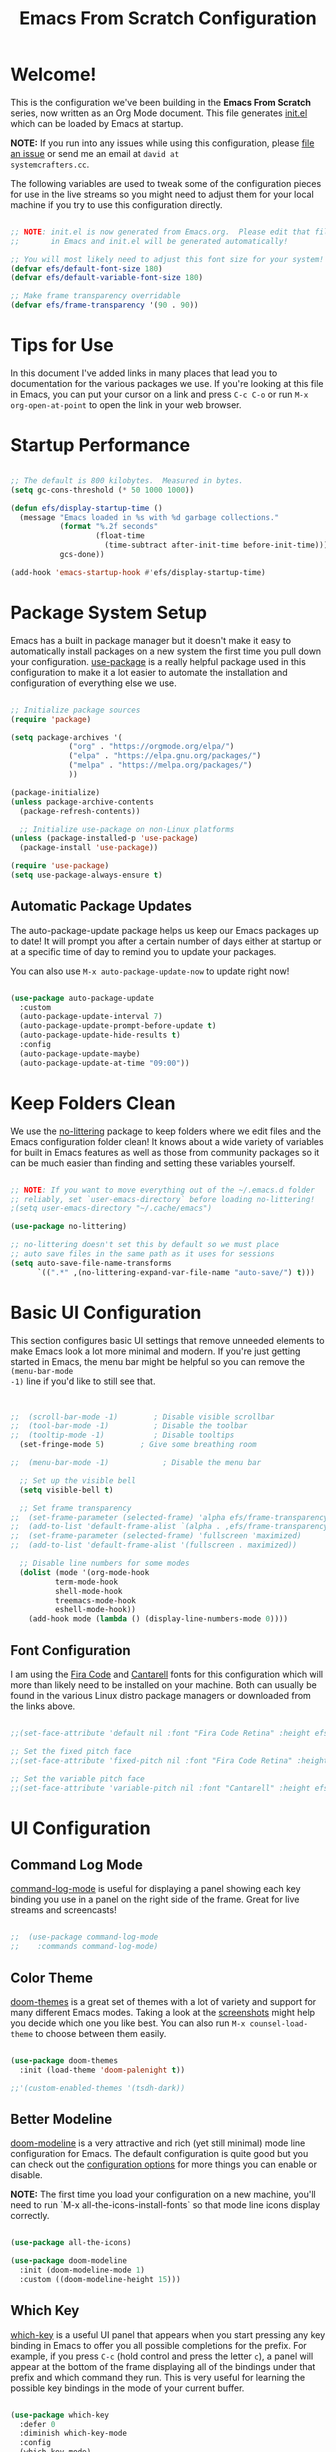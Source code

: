 #+title: Emacs From Scratch Configuration
#+PROPERTY: header-args:emacs-lisp :tangle ./init.el :mkdirp yes

* Welcome!

This is the configuration we've been building in the *Emacs From Scratch* series, now written as an Org Mode document.
This file generates [[file:init.el][init.el]] which can be loaded by Emacs at startup.

*NOTE:* If you run into any issues while using this configuration, please [[https://github.com/daviwil/emacs-from-scratch/issues/new][file an issue]] or send me an email at =david at
systemcrafters.cc=.

The following variables are used to tweak some of the configuration pieces for use in the live streams so you might need
to adjust them for your local machine if you try to use this configuration directly.

#+begin_src emacs-lisp

  ;; NOTE: init.el is now generated from Emacs.org.  Please edit that file
  ;;       in Emacs and init.el will be generated automatically!

  ;; You will most likely need to adjust this font size for your system!
  (defvar efs/default-font-size 180)
  (defvar efs/default-variable-font-size 180)

  ;; Make frame transparency overridable
  (defvar efs/frame-transparency '(90 . 90))

#+end_src

* Tips for Use

In this document I've added links in many places that lead you to documentation for the various packages we use.  If
you're looking at this file in Emacs, you can put your cursor on a link and press =C-c C-o= or run =M-x
org-open-at-point= to open the link in your web browser.

* Startup Performance

#+begin_src emacs-lisp

  ;; The default is 800 kilobytes.  Measured in bytes.
  (setq gc-cons-threshold (* 50 1000 1000))

  (defun efs/display-startup-time ()
    (message "Emacs loaded in %s with %d garbage collections."
             (format "%.2f seconds"
                     (float-time
                       (time-subtract after-init-time before-init-time)))
             gcs-done))

  (add-hook 'emacs-startup-hook #'efs/display-startup-time)

#+end_src

* Package System Setup

Emacs has a built in package manager but it doesn't make it easy to automatically install packages on a new system the
first time you pull down your configuration.  [[https://github.com/jwiegley/use-package][use-package]] is a really helpful package used in this configuration to make
it a lot easier to automate the installation and configuration of everything else we use.

#+begin_src emacs-lisp

  ;; Initialize package sources
  (require 'package)

  (setq package-archives '(
			   ("org" . "https://orgmode.org/elpa/")
			   ("elpa" . "https://elpa.gnu.org/packages/")
			   ("melpa" . "https://melpa.org/packages/")
			   ))

  (package-initialize)
  (unless package-archive-contents
    (package-refresh-contents))

    ;; Initialize use-package on non-Linux platforms
  (unless (package-installed-p 'use-package)
    (package-install 'use-package))

  (require 'use-package)
  (setq use-package-always-ensure t)

#+end_src

** Automatic Package Updates

The auto-package-update package helps us keep our Emacs packages up to date!  It will prompt you after a certain number
of days either at startup or at a specific time of day to remind you to update your packages.

You can also use =M-x auto-package-update-now= to update right now!

#+begin_src emacs-lisp

  (use-package auto-package-update
    :custom
    (auto-package-update-interval 7)
    (auto-package-update-prompt-before-update t)
    (auto-package-update-hide-results t)
    :config
    (auto-package-update-maybe)
    (auto-package-update-at-time "09:00"))

#+end_src

* Keep Folders Clean

We use the [[https://github.com/emacscollective/no-littering/blob/master/no-littering.el][no-littering]] package to keep folders where we edit files and the Emacs configuration folder clean!  It knows
about a wide variety of variables for built in Emacs features as well as those from community packages so it can be much
easier than finding and setting these variables yourself.

#+begin_src emacs-lisp

  ;; NOTE: If you want to move everything out of the ~/.emacs.d folder
  ;; reliably, set `user-emacs-directory` before loading no-littering!
  ;(setq user-emacs-directory "~/.cache/emacs")

  (use-package no-littering)

  ;; no-littering doesn't set this by default so we must place
  ;; auto save files in the same path as it uses for sessions
  (setq auto-save-file-name-transforms
        `((".*" ,(no-littering-expand-var-file-name "auto-save/") t)))

#+end_src

* Basic UI Configuration

This section configures basic UI settings that remove unneeded elements to make Emacs look a lot more minimal and
modern.  If you're just getting started in Emacs, the menu bar might be helpful so you can remove the =(menu-bar-mode
-1)= line if you'd like to still see that.

#+begin_src emacs-lisp


  ;;  (scroll-bar-mode -1)        ; Disable visible scrollbar
  ;;  (tool-bar-mode -1)          ; Disable the toolbar
  ;;  (tooltip-mode -1)           ; Disable tooltips
    (set-fringe-mode 5)        ; Give some breathing room

  ;;  (menu-bar-mode -1)            ; Disable the menu bar

    ;; Set up the visible bell
    (setq visible-bell t)

    ;; Set frame transparency
  ;;  (set-frame-parameter (selected-frame) 'alpha efs/frame-transparency)
  ;;  (add-to-list 'default-frame-alist `(alpha . ,efs/frame-transparency))
  ;;  (set-frame-parameter (selected-frame) 'fullscreen 'maximized)
  ;;  (add-to-list 'default-frame-alist '(fullscreen . maximized))

    ;; Disable line numbers for some modes
    (dolist (mode '(org-mode-hook
		    term-mode-hook
		    shell-mode-hook
		    treemacs-mode-hook
		    eshell-mode-hook))
      (add-hook mode (lambda () (display-line-numbers-mode 0))))

#+end_src

** Font Configuration

I am using the [[https://github.com/tonsky/FiraCode][Fira Code]] and [[https://fonts.google.com/specimen/Cantarell][Cantarell]] fonts for this configuration which will more than likely need to be installed on
your machine.  Both can usually be found in the various Linux distro package managers or downloaded from the links
above.

#+begin_src emacs-lisp :tangle no

;;(set-face-attribute 'default nil :font "Fira Code Retina" :height efs/default-font-size)

;; Set the fixed pitch face
;;(set-face-attribute 'fixed-pitch nil :font "Fira Code Retina" :height efs/default-font-size)

;; Set the variable pitch face
;;(set-face-attribute 'variable-pitch nil :font "Cantarell" :height efs/default-variable-font-size :weight 'regular)

#+end_src

* UI Configuration

** Command Log Mode

[[https://github.com/lewang/command-log-mode][command-log-mode]] is useful for displaying a panel showing each key binding you use in a panel on the right side of the
frame.  Great for live streams and screencasts!

#+begin_src emacs-lisp :tangle no

;;  (use-package command-log-mode
;;    :commands command-log-mode)

#+end_src

** Color Theme

[[https://github.com/hlissner/emacs-doom-themes][doom-themes]] is a great set of themes with a lot of variety and support for many different Emacs modes.  Taking a look at
the [[https://github.com/hlissner/emacs-doom-themes/tree/screenshots][screenshots]] might help you decide which one you like best.  You can also run =M-x counsel-load-theme= to choose
between them easily.

#+begin_src emacs-lisp

  (use-package doom-themes
    :init (load-theme 'doom-palenight t))

  ;;'(custom-enabled-themes '(tsdh-dark))

#+end_src

** Better Modeline

[[https://github.com/seagle0128/doom-modeline][doom-modeline]] is a very attractive and rich (yet still minimal) mode line configuration for Emacs.  The default
configuration is quite good but you can check out the [[https://github.com/seagle0128/doom-modeline#customize][configuration options]] for more things you can enable or disable.

*NOTE:* The first time you load your configuration on a new machine, you'll need to run `M-x
all-the-icons-install-fonts` so that mode line icons display correctly.

#+begin_src emacs-lisp

(use-package all-the-icons)

(use-package doom-modeline
  :init (doom-modeline-mode 1)
  :custom ((doom-modeline-height 15)))

#+end_src

** Which Key

[[https://github.com/justbur/emacs-which-key][which-key]] is a useful UI panel that appears when you start pressing any key binding in Emacs to offer you all possible
completions for the prefix.  For example, if you press =C-c= (hold control and press the letter =c=), a panel will
appear at the bottom of the frame displaying all of the bindings under that prefix and which command they run.  This is
very useful for learning the possible key bindings in the mode of your current buffer.

#+begin_src emacs-lisp

  (use-package which-key
    :defer 0
    :diminish which-key-mode
    :config
    (which-key-mode)
    (setq which-key-idle-delay 1))

#+end_src

** Ivy and Counsel

[[https://oremacs.com/swiper/][Ivy]] is an excellent completion framework for Emacs.  It provides a minimal yet powerful selection menu that appears when
you open files, switch buffers, and for many other tasks in Emacs.  Counsel is a customized set of commands to replace
`find-file` with `counsel-find-file`, etc which provide useful commands for each of the default completion commands.

[[https://github.com/Yevgnen/ivy-rich][ivy-rich]] adds extra columns to a few of the Counsel commands to provide more information about each item.

#+begin_src emacs-lisp

  (use-package ivy
    :diminish
    :bind (("C-s" . swiper)
           :map ivy-minibuffer-map
           ("TAB" . ivy-alt-done)
           ("C-l" . ivy-alt-done)
           ("C-j" . ivy-next-line)
           ("C-k" . ivy-previous-line)
           :map ivy-switch-buffer-map
           ("C-k" . ivy-previous-line)
           ("C-l" . ivy-done)
           ("C-d" . ivy-switch-buffer-kill)
           :map ivy-reverse-i-search-map
           ("C-k" . ivy-previous-line)
           ("C-d" . ivy-reverse-i-search-kill))
    :config
    (ivy-mode 1))

  (use-package ivy-rich
    :after ivy
    :init
    (ivy-rich-mode 1))

  (use-package counsel
    :bind (("C-M-j" . 'counsel-switch-buffer)
           :map minibuffer-local-map
           ("C-r" . 'counsel-minibuffer-history))
    :custom
    (counsel-linux-app-format-function #'counsel-linux-app-format-function-name-only)
    :config
    (counsel-mode 1))

#+end_src

*** Improved Candidate Sorting with prescient.el

prescient.el provides some helpful behavior for sorting Ivy completion candidates based on how recently or frequently you
select them.  This can be especially helpful when using =M-x= to run commands that you don't have bound to a key but
still need to access occasionally.

This Prescient configuration is optimized for use in System Crafters videos and streams, check out the [[https://youtu.be/T9kygXveEz0][video on
prescient.el]] for more details on how to configure it!

#+begin_src emacs-lisp

  (use-package ivy-prescient
    :after counsel
    :custom
    (ivy-prescient-enable-filtering nil)
    :config
    ;; Uncomment the following line to have sorting remembered across sessions!
    ;(prescient-persist-mode 1)
    (ivy-prescient-mode 1))

#+end_src

** Helpful Help Commands

[[https://github.com/Wilfred/helpful][Helpful]] adds a lot of very helpful (get it?) information to Emacs' =describe-= command buffers.  For example, if you use
=describe-function=, you will not only get the documentation about the function, you will also see the source code of the
function and where it gets used in other places in the Emacs configuration.  It is very useful for figuring out how
things work in Emacs.

#+begin_src emacs-lisp :tangle no

;;  (use-package helpful
;;    :commands (helpful-callable helpful-variable helpful-command helpful-key)
;;    :custom
;;    (counsel-describe-function-function #'helpful-callable)
;;    (counsel-describe-variable-function #'helpful-variable)
;;    :bind
;;    ([remap describe-function] . counsel-describe-function)
;;    ([remap describe-command] . helpful-command)
;;    ([remap describe-variable] . counsel-describe-variable)
;;    ([remap describe-key] . helpful-key))

#+end_src

** Text Scaling

This is an example of using [[https://github.com/abo-abo/hydra][Hydra]] to design a transient key binding for quickly adjusting the scale of the text on
screen.  We define a hydra that is bound to =C-s t s= and, once activated, =j= and =k= increase and decrease the text
scale.  You can press any other key (or =f= specifically) to exit the transient key map.

#+begin_src emacs-lisp :tangle no

;;  (use-package hydra
;;    :defer t)

;;  (defhydra hydra-text-scale (:timeout 4)
;;    "scale text"
;;    ("j" text-scale-increase "in")
;;    ("k" text-scale-decrease "out")
;;    ("f" nil "finished" :exit t))

;;  (efs/leader-keys
;;    "ts" '(hydra-text-scale/body :which-key "scale text"))

#+end_src

* Org Mode

[[https://orgmode.org/][Org Mode]] is one of the hallmark features of Emacs.  It is a rich document editor, project planner, task and time tracker,
blogging engine, and literate coding utility all wrapped up in one package.

** Better Font Faces

The =efs/org-font-setup= function configures various text faces to tweak the sizes of headings and use variable width
fonts in most cases so that it looks more like we're editing a document in =org-mode=.  We switch back to fixed width
(monospace) fonts for code blocks and tables so that they display correctly.

#+begin_src emacs-lisp :tangle no

;;  (defun efs/org-font-setup ()
;;    ;; Replace list hyphen with dot
;;    (font-lock-add-keywords 'org-mode
;;                            '(("^ *\\([-]\\) "
;;                               (0 (prog1 () (compose-region (match-beginning 1) (match-end 1) "•"))))))

;;    ;; Set faces for heading levels
;;    (dolist (face '((org-level-1 . 1.2)
;;                    (org-level-2 . 1.1)
;;                    (org-level-3 . 1.05)
;;                    (org-level-4 . 1.0)
;;                    (org-level-5 . 1.1)
;;                    (org-level-6 . 1.1)
;;                    (org-level-7 . 1.1)
;;                    (org-level-8 . 1.1)))
;;      (set-face-attribute (car face) nil :font "Cantarell" :weight 'regular :height (cdr face)))

;;    ;; Ensure that anything that should be fixed-pitch in Org files appears that way
;;    (set-face-attribute 'org-block nil    :foreground nil :inherit 'fixed-pitch)
;;    (set-face-attribute 'org-table nil    :inherit 'fixed-pitch)
;;    (set-face-attribute 'org-formula nil  :inherit 'fixed-pitch)
;;    (set-face-attribute 'org-code nil     :inherit '(shadow fixed-pitch))
;;    (set-face-attribute 'org-table nil    :inherit '(shadow fixed-pitch))
;;    (set-face-attribute 'org-verbatim nil :inherit '(shadow fixed-pitch))
;;    (set-face-attribute 'org-special-keyword nil :inherit '(font-lock-comment-face fixed-pitch))
;;    (set-face-attribute 'org-meta-line nil :inherit '(font-lock-comment-face fixed-pitch))
;;    (set-face-attribute 'org-checkbox nil  :inherit 'fixed-pitch)
;;    (set-face-attribute 'line-number nil :inherit 'fixed-pitch)
;;    (set-face-attribute 'line-number-current-line nil :inherit 'fixed-pitch))

#+end_src

** Basic Config

This section contains the basic configuration for =org-mode= plus the configuration for Org agendas and capture
templates.  There's a lot to unpack in here so I'd recommend watching the videos for [[https://youtu.be/VcgjTEa0kU4][Part 5]] and [[https://youtu.be/PNE-mgkZ6HM][Part 6]] for a full
explanation.

#+begin_src emacs-lisp :tangle no

;;  (defun efs/org-mode-setup ()
;;    (org-indent-mode)
;;    (variable-pitch-mode 1)
;;    (visual-line-mode 1))

;;  (use-package org
;;    :pin org
;;    :commands (org-capture org-agenda)
;;    :hook (org-mode . efs/org-mode-setup)
;;    :config
;;    (setq org-ellipsis " ▾")

;;    (setq org-agenda-start-with-log-mode t)
;;    (setq org-log-done 'time)
;;    (setq org-log-into-drawer t)

;;    (setq org-agenda-files
;;          '("~/Projects/Code/emacs-from-scratch/OrgFiles/Tasks.org"
;;            "~/Projects/Code/emacs-from-scratch/OrgFiles/Habits.org"
;;            "~/Projects/Code/emacs-from-scratch/OrgFiles/Birthdays.org"))

;;    (require 'org-habit)
;;    (add-to-list 'org-modules 'org-habit)
;;    (setq org-habit-graph-column 60)

;;    (setq org-todo-keywords
;;      '((sequence "TODO(t)" "NEXT(n)" "|" "DONE(d!)")
;;        (sequence "BACKLOG(b)" "PLAN(p)" "READY(r)" "ACTIVE(a)" "REVIEW(v)" "WAIT(w@/!)" "HOLD(h)" "|" "COMPLETED(c)" "CANC(k@)")))

;;    (setq org-refile-targets
;;      '(("Archive.org" :maxlevel . 1)
;;        ("Tasks.org" :maxlevel . 1)))

    ;; Save Org buffers after refiling!
;;    (advice-add 'org-refile :after 'org-save-all-org-buffers)

;;    (setq org-tag-alist
;;      '((:startgroup)
;;         ; Put mutually exclusive tags here
;;         (:endgroup)
;;         ("@errand" . ?E)
;;         ("@home" . ?H)
;;         ("@work" . ?W)
;;         ("agenda" . ?a)
;;         ("planning" . ?p)
;;         ("publish" . ?P)
;;         ("batch" . ?b)
;;         ("note" . ?n)
;;         ("idea" . ?i)))

    ;; Configure custom agenda views
;;    (setq org-agenda-custom-commands
;;     '(("d" "Dashboard"
;;       ((agenda "" ((org-deadline-warning-days 7)))
;;        (todo "NEXT"
;;          ((org-agenda-overriding-header "Next Tasks")))
;;        (tags-todo "agenda/ACTIVE" ((org-agenda-overriding-header "Active Projects")))))

;;      ("n" "Next Tasks"
;;       ((todo "NEXT"
;;          ((org-agenda-overriding-header "Next Tasks")))))

;;      ("W" "Work Tasks" tags-todo "+work-email")

;;      ;; Low-effort next actions
;;      ("e" tags-todo "+TODO=\"NEXT\"+Effort<15&+Effort>0"
;;       ((org-agenda-overriding-header "Low Effort Tasks")
;;        (org-agenda-max-todos 20)
;;        (org-agenda-files org-agenda-files)))

;;      ("w" "Workflow Status"
;;       ((todo "WAIT"
;;              ((org-agenda-overriding-header "Waiting on External")
;;               (org-agenda-files org-agenda-files)))
;;        (todo "REVIEW"
;;              ((org-agenda-overriding-header "In Review")
;;               (org-agenda-files org-agenda-files)))
;;        (todo "PLAN"
;;              ((org-agenda-overriding-header "In Planning")
;;               (org-agenda-todo-list-sublevels nil)
;;               (org-agenda-files org-agenda-files)))
;;        (todo "BACKLOG"
;;              ((org-agenda-overriding-header "Project Backlog")
;;               (org-agenda-todo-list-sublevels nil)
;;               (org-agenda-files org-agenda-files)))
;;        (todo "READY"
;;              ((org-agenda-overriding-header "Ready for Work")
;;               (org-agenda-files org-agenda-files)))
;;        (todo "ACTIVE"
;;              ((org-agenda-overriding-header "Active Projects")
;;               (org-agenda-files org-agenda-files)))
;;        (todo "COMPLETED"
;;              ((org-agenda-overriding-header "Completed Projects")
;;               (org-agenda-files org-agenda-files)))
;;        (todo "CANC"
;;              ((org-agenda-overriding-header "Cancelled Projects")
;;               (org-agenda-files org-agenda-files)))))))

;;    (setq org-capture-templates
;;      `(("t" "Tasks / Projects")
;;        ("tt" "Task" entry (file+olp "~/Projects/Code/emacs-from-scratch/OrgFiles/Tasks.org" "Inbox")
;;             "* TODO %?\n  %U\n  %a\n  %i" :empty-lines 1)

;;        ("j" "Journal Entries")
;;        ("jj" "Journal" entry
;;             (file+olp+datetree "~/Projects/Code/emacs-from-scratch/OrgFiles/Journal.org")
;;             "\n* %<%I:%M %p> - Journal :journal:\n\n%?\n\n"
;;             ;; ,(dw/read-file-as-string "~/Notes/Templates/Daily.org")
;;             :clock-in :clock-resume
;;             :empty-lines 1)
;;        ("jm" "Meeting" entry
;;             (file+olp+datetree "~/Projects/Code/emacs-from-scratch/OrgFiles/Journal.org")
;;             "* %<%I:%M %p> - %a :meetings:\n\n%?\n\n"
;;             :clock-in :clock-resume
;;             :empty-lines 1)

;;        ("w" "Workflows")
;;        ("we" "Checking Email" entry (file+olp+datetree "~/Projects/Code/emacs-from-scratch/OrgFiles/Journal.org")
;;             "* Checking Email :email:\n\n%?" :clock-in :clock-resume :empty-lines 1)

;;        ("m" "Metrics Capture")
;;        ("mw" "Weight" table-line (file+headline "~/Projects/Code/emacs-from-scratch/OrgFiles/Metrics.org" "Weight")
;;         "| %U | %^{Weight} | %^{Notes} |" :kill-buffer t)))

;;    (define-key global-map (kbd "C-c j")
;;      (lambda () (interactive) (org-capture nil "jj")))

;;    (efs/org-font-setup))

#+end_src

*** Nicer Heading Bullets

[[https://github.com/sabof/org-bullets][org-bullets]] replaces the heading stars in =org-mode= buffers with nicer looking characters that you can control.  Another
option for this is [[https://github.com/integral-dw/org-superstar-mode][org-superstar-mode]] which we may cover in a later video.

#+begin_src emacs-lisp :tangle no

;;  (use-package org-bullets
;;    :hook (org-mode . org-bullets-mode)
;;    :custom
;;    (org-bullets-bullet-list '("◉" "○" "●" "○" "●" "○" "●")))

#+end_src

*** Center Org Buffers

We use [[https://github.com/joostkremers/visual-fill-column][visual-fill-column]] to center =org-mode= buffers for a more pleasing writing experience as it centers the contents
of the buffer horizontally to seem more like you are editing a document.  This is really a matter of personal preference
so you can remove the block below if you don't like the behavior.

#+begin_src emacs-lisp :tangle no

;;  (defun efs/org-mode-visual-fill ()
;;    (setq visual-fill-column-width 100
;;          visual-fill-column-center-text t)
;;    (visual-fill-column-mode 1))

;;  (use-package visual-fill-column
;;    :hook (org-mode . efs/org-mode-visual-fill))

#+end_src

** Configure Babel Languages

To execute or export code in =org-mode= code blocks, you'll need to set up =org-babel-load-languages= for each language
you'd like to use.  [[https://orgmode.org/worg/org-contrib/babel/languages/index.html][This page]] documents all of the languages that you can use with =org-babel=.

#+begin_src emacs-lisp

  (with-eval-after-load 'org
    (org-babel-do-load-languages
	'org-babel-load-languages
	'((emacs-lisp . t)
	(python . t)
	(gnuplot . t)
	(makefile . t)
	(perl . t)
	(ruby . t)
	;;ob-arduino.el must be installed manually
	;;(arduino . t)
	;;Get: File mode specification error: (file-missing Cannot open load file No such file or directory ob-tcl)
	;;(tcl . t)
	)
	)

    (push '("conf-unix" . conf-unix) org-src-lang-modes))

#+end_src

** Structure Templates

Org Mode's [[https://orgmode.org/manual/Structure-Templates.html][structure templates]] feature enables you to quickly
insert code blocks into your Org files in combination with =org-tempo= by typing =<= followed by the template name like
=el= or =py= and then press =TAB=.  For example, to insert an empty =emacs-lisp= block below, you can type =<el= and
press =TAB= to expand into such a block.

You can add more =src= block templates below by copying one of the lines and changing the two strings at the end, the
first to be the template name and the second to contain the name of the language
[[https://orgmode.org/worg/org-contrib/babel/languages.html][as it is known by Org Babel]].

#+begin_src emacs-lisp

  (with-eval-after-load 'org
    ;; This is needed as of Org 9.2
    (require 'org-tempo)

    (add-to-list 'org-structure-template-alist '("sh" . "src shell"))
    (add-to-list 'org-structure-template-alist '("el" . "src emacs-lisp"))
    (add-to-list 'org-structure-template-alist '("py" . "src python"))
    )

#+end_src

** Auto-tangle Configuration Files

This snippet adds a hook to =org-mode= buffers so that =efs/org-babel-tangle-config= gets executed each time such a
buffer gets saved.  This function checks to see if the file being saved is the Emacs.org file you're looking at right
now, and if so, automatically exports the configuration here to the associated output files.

#+begin_src emacs-lisp

  ;; Automatically tangle our Emacs.org config file when we save it
  (defun efs/org-babel-tangle-config ()
    (when (string-equal (file-name-directory (buffer-file-name))
                        (expand-file-name user-emacs-directory))
      ;; Dynamic scoping to the rescue
      (let ((org-confirm-babel-evaluate nil))
        (org-babel-tangle))))

  (add-hook 'org-mode-hook (lambda () (add-hook 'after-save-hook #'efs/org-babel-tangle-config)))

#+end_src

* Development

** Languages

*** IDE Features with lsp-mode

**** lsp-mode

We use the excellent [[https://emacs-lsp.github.io/lsp-mode/][lsp-mode]] to enable IDE-like functionality for many
different programming languages via "language servers" that speak the
[[https://microsoft.github.io/language-server-protocol/][Language Server Protocol]].  Before trying to set up =lsp-mode=
for a particular language, check out the [[https://emacs-lsp.github.io/lsp-mode/page/languages/][documentation for your
language]] so that you can learn which language servers are available and how to install them.

The =lsp-keymap-prefix= setting enables you to define a prefix for where =lsp-mode='s default keybindings will be added.
I *highly recommend* using the prefix to find out what you can do with =lsp-mode= in a buffer.

The =which-key= integration adds helpful descriptions of the various keys so you should be able to learn a lot just by
pressing =C-c l= in a =lsp-mode= buffer and trying different things that you find there.

#+begin_src emacs-lisp :tangle no

;;  (defun efs/lsp-mode-setup ()
;;    (setq lsp-headerline-breadcrumb-segments '(path-up-to-project file symbols))
;;    (lsp-headerline-breadcrumb-mode))

;;  (use-package lsp-mode
;;    :commands (lsp lsp-deferred)
;;    :hook (lsp-mode . efs/lsp-mode-setup)
;;    :init
;;    (setq lsp-keymap-prefix "C-c l")  ;; Or 'C-l', 's-l'
;;    :config
;;    (lsp-enable-which-key-integration t))

#+end_src

**** lsp-ui

[[https://emacs-lsp.github.io/lsp-ui/][lsp-ui]] is a set of UI enhancements built on top of =lsp-mode= which make Emacs
feel even more like an IDE.  Check out the screenshots on the =lsp-ui= homepage (linked at the beginning of this
paragraph) to see examples of what it can do.

#+begin_src emacs-lisp :tangle no

;;  (use-package lsp-ui
;;    :hook (lsp-mode . lsp-ui-mode)
;;    :custom
;;    (lsp-ui-doc-position 'bottom))

#+end_src

**** lsp-treemacs

[[https://github.com/emacs-lsp/lsp-treemacs][lsp-treemacs]] provides nice tree views for different aspects of your code
like symbols in a file, references of a symbol, or diagnostic messages (errors and warnings) that are found in your code.

Try these commands with =M-x=:

- =lsp-treemacs-symbols= - Show a tree view of the symbols in the current file
- =lsp-treemacs-references= - Show a tree view for the references of the symbol under the cursor
- =lsp-treemacs-error-list= - Show a tree view for the diagnostic messages in the project

This package is built on the [[https://github.com/Alexander-Miller/treemacs][treemacs]] package which might be of some
interest to you if you like to have a file browser at the left side of your screen in your editor.

#+begin_src emacs-lisp :tangle no

;;  (use-package lsp-treemacs
;;    :after lsp)

#+end_src

**** lsp-ivy

[[https://github.com/emacs-lsp/lsp-ivy][lsp-ivy]] integrates Ivy with =lsp-mode= to make it easy to search for things by
name in your code.  When you run these commands, a prompt will appear in the minibuffer allowing you to type part of the
name of a symbol in your code.  Results will be populated in the minibuffer so that you can find what you're looking for
and jump to that location in the code upon selecting the result.

Try these commands with =M-x=:

- =lsp-ivy-workspace-symbol= - Search for a symbol name in the current project workspace
- =lsp-ivy-global-workspace-symbol= - Search for a symbol name in all active project workspaces

#+begin_src emacs-lisp :tangle no

;;  (use-package lsp-ivy
;;    :after lsp)

#+end_src

*** Debugging with dap-mode

[[https://emacs-lsp.github.io/dap-mode/][dap-mode]] is an excellent package for bringing rich debugging capabilities to
Emacs via the [[https://microsoft.github.io/debug-adapter-protocol/][Debug Adapter Protocol]].  You should check out the
[[https://emacs-lsp.github.io/dap-mode/page/configuration/][configuration docs]] to learn how to configure the debugger
for your language.  Also make sure to check out the documentation for the debug adapter to see what configuration
parameters are available to use for your debug templates!

#+begin_src emacs-lisp :tangle no

;;  (use-package dap-mode
;;    ;; Uncomment the config below if you want all UI panes to be hidden by default!
;;    ;; :custom
;;    ;; (lsp-enable-dap-auto-configure nil)
;;    ;; :config
;;    ;; (dap-ui-mode 1)
;;    :commands dap-debug
;;    :config
;;    ;; Set up Node debugging
;;    (require 'dap-node)
;;    (dap-node-setup) ;; Automatically installs Node debug adapter if needed

;;    ;; Bind `C-c l d` to `dap-hydra` for easy access
;;    (general-define-key
;;      :keymaps 'lsp-mode-map
;;      :prefix lsp-keymap-prefix
;;      "d" '(dap-hydra t :wk "debugger")))

#+end_src

*** TypeScript

This is a basic configuration for the TypeScript language so that =.ts= files activate =typescript-mode= when opened.
We're also adding a hook to =typescript-mode-hook= to call =lsp-deferred= so that we activate =lsp-mode= to get LSP
features every time we edit TypeScript code.

#+begin_src emacs-lisp :tangle no

  (use-package typescript-mode
    :mode "\\.ts\\'"
    :hook (typescript-mode . lsp-deferred)
    :config
    (setq typescript-indent-level 2))

#+end_src

*Important note!* For =lsp-mode= to work with TypeScript (and JavaScript) you will need to install a language server on
your machine.  If you have Node.js installed, the easiest way to do that is by running the following command:

#+begin_src shell :tangle no

#npm install -g typescript-language-server typescript

#+end_src

This will install the [[https://github.com/theia-ide/typescript-language-server][typescript-language-server]] and the
TypeScript compiler package.

*** Python

We use =lsp-mode= and =dap-mode= to provide a more complete development environment for Python in Emacs.  Check out
[[https://emacs-lsp.github.io/lsp-mode/page/lsp-pyls/][the =pyls= configuration]] in the =lsp-mode= documentation for
more details.

Make sure you have the =pyls= language server installed before trying =lsp-mode=!

#+begin_src sh :tangle no

#pip install --user "python-language-server[all]"

#+end_src

There are a number of other language servers for Python so if you find that =pyls= doesn't work for you, consult the
=lsp-mode= [[https://emacs-lsp.github.io/lsp-mode/page/languages/][language configuration documentation]] to try the
others!

#+begin_src emacs-lisp

    (use-package python-mode
      :ensure t
      ;;:hook (python-mode . lsp-deferred)
      :custom
      ;; NOTE: Set these if Python 3 is called "python3" on your system!
      ;; (python-shell-interpreter "python3")
      ;; (dap-python-executable "python3")
      (dap-python-debugger 'debugpy)
      :config
      ;;(require 'dap-python)
      )


#+end_src

You can use the pyvenv package to use =virtualenv= environments in Emacs.  The =pyvenv-activate= command should configure
Emacs to cause =lsp-mode= and =dap-mode= to use the virtual environment when they are loaded, just select the path to
your virtual environment before loading your project.

#+begin_src emacs-lisp

  (use-package pyvenv
    :after python-mode
    :config
    (pyvenv-mode 1))

#+end_src

** Company Mode

[[http://company-mode.github.io/][Company Mode]] provides a nicer in-buffer completion interface than
=completion-at-point= which is more reminiscent of what you would expect from an IDE.  We add a simple configuration to
make the keybindings a little more useful (=TAB= now completes the selection and initiates completion at the current
location if needed).

We also use [[https://github.com/sebastiencs/company-box][company-box]] to further enhance the look of the completions
with icons and better overall presentation.

#+begin_src emacs-lisp

  (use-package company
    :after lsp-mode
    :hook (lsp-mode . company-mode)
    :bind (:map company-active-map
	   ("<tab>" . company-complete-selection))
	  (:map lsp-mode-map
	   ("<tab>" . company-indent-or-complete-common))
    :custom
    (company-minimum-prefix-length 1)
    (company-idle-delay 0.0)
    )

  (use-package company-box
    :hook (company-mode . company-box-mode)
    )

#+end_src

** Projectile

[[https://projectile.mx/][Projectile]] is a project management library for Emacs which makes it a lot easier to navigate
around code projects for various languages.  Many packages integrate with Projectile so it's a good idea to have it
installed even if you don't use its commands directly.

#+begin_src emacs-lisp

  (use-package projectile
    :diminish projectile-mode
    :config (projectile-mode)
    :custom ((projectile-completion-system 'ivy))
    :bind-keymap
    ("C-c p" . projectile-command-map)
    :init
    ;; NOTE: Set this to the folder where you keep your Git repos!
    (when (file-directory-p "~/Projects/Code")
      (setq projectile-project-search-path '("~/Projects/Code")))
    (setq projectile-switch-project-action #'projectile-dired))

  (use-package counsel-projectile
    :after projectile
    :config (counsel-projectile-mode))

#+end_src

** Magit

[[https://magit.vc/][Magit]] is the best Git interface I've ever used.  Common Git operations are easy to execute quickly
using Magit's command panel system.

#+begin_src emacs-lisp

  (use-package magit
    :commands magit-status
    :custom
    (magit-display-buffer-function #'magit-display-buffer-same-window-except-diff-v1))

  ;; NOTE: Make sure to configure a GitHub token before using this package!
  ;; - https://magit.vc/manual/forge/Token-Creation.html#Token-Creation
  ;; - https://magit.vc/manual/ghub/Getting-Started.html#Getting-Started
  (use-package forge
    :after magit)

#+end_src

** Commenting

Emacs' built in commenting functionality =comment-dwim= (usually bound to =M-;=) doesn't always comment things in the way
you might expect so we use [[https://github.com/redguardtoo/evil-nerd-commenter][evil-nerd-commenter]] to provide a more
familiar behavior.  I've bound it to =M-/= since other editors sometimes use this binding but you could also replace
Emacs' =M-;= binding with this command.

#+begin_src emacs-lisp

  (use-package evil-nerd-commenter
    :bind ("M-/" . evilnc-comment-or-uncomment-lines)
    )

#+end_src

** Rainbow Delimiters

[[https://github.com/Fanael/rainbow-delimiters][rainbow-delimiters]] is useful in programming modes because it colorizes
nested parentheses and brackets according to their nesting depth.  This makes it a lot easier to visually match
parentheses in Emacs Lisp code without having to count them yourself.

#+begin_src emacs-lisp

(use-package rainbow-delimiters
  :hook (prog-mode . rainbow-delimiters-mode))

#+end_src

* Terminals

** term-mode

=term-mode= is a built-in terminal emulator in Emacs.  Because it is written in Emacs Lisp, you can start using it
immediately with very little configuration.  If you are on Linux or macOS, =term-mode= is a great choice to get started
because it supports fairly complex terminal applications (=htop=, =vim=, etc) and works pretty reliably.  However,
because it is written in Emacs Lisp, it can be slower than other options like =vterm=.  The speed will only be an issue
if you regularly run console apps with a lot of output.

One important thing to understand is =line-mode= versus =char-mode=.  =line-mode= enables you to use normal Emacs
keybindings while moving around in the terminal buffer while =char-mode= sends most of your keypresses to the underlying
terminal.  While using =term-mode=, you will want to be in =char-mode= for any terminal applications that have their own
keybindings.  If you're just in your usual shell, =line-mode= is sufficient and feels more integrated with Emacs.

With =evil-collection= installed, you will automatically switch to =char-mode= when you enter Evil's insert mode (press
=i=).  You will automatically be switched back to =line-mode= when you enter Evil's normal mode (press =ESC=).

Run a terminal with =M-x term!=

*Useful key bindings:*

- =C-c C-p= / =C-c C-n= - go back and forward in the buffer's prompts (also =[[= and =]]= with evil-mode)
- =C-c C-k= - Enter char-mode
- =C-c C-j= - Return to line-mode
- If you have =evil-collection= installed, =term-mode= will enter char mode when you use Evil's Insert mode

#+begin_src emacs-lisp :tangle no

  (use-package term
    :commands term
    :config
    (setq explicit-shell-file-name "zsh") ;; Change this to zsh, etc
    ;;(setq explicit-zsh-args '())         ;; Use 'explicit-<shell>-args for shell-specific args

    ;; Match the default Bash shell prompt.  Update this if you have a custom prompt
    (setq term-prompt-regexp "^[^#$%>\n]*[#$%>] *"))

#+end_src

*** Better term-mode colors

The =eterm-256color= package enhances the output of =term-mode= to enable handling of a wider range of color codes so
that many popular terminal applications look as you would expect them to.  Keep in mind that this package requires
=ncurses= to be installed on your machine so that it has access to the =tic= program.  Most Linux distributions come with
this program installed already so you may not have to do anything extra to use it.

#+begin_src emacs-lisp :tangle no

  (use-package eterm-256color
    :hook (term-mode . eterm-256color-mode))

#+end_src

** vterm

[[https://github.com/akermu/emacs-libvterm/][vterm]] is an improved terminal emulator package which uses a compiled
native module to interact with the underlying terminal applications.  This enables it to be much faster than =term-mode=
and to also provide a more complete terminal emulation experience.

Make sure that you have the [[https://github.com/akermu/emacs-libvterm/#requirements][necessary dependencies]] installed
before trying to use =vterm= because there is a module that will need to be compiled before you can use it successfully.

#+begin_src emacs-lisp :tangle no

;;  (use-package vterm
;;    :commands vterm
;;    :config
;;    (setq term-prompt-regexp "^[^#$%>\n]*[#$%>] *")  ;; Set this to match your custom shell prompt
;;    ;;(setq vterm-shell "zsh")                       ;; Set this to customize the shell to launch
;;    (setq vterm-max-scrollback 10000))

#+end_src

** shell-mode

[[https://www.gnu.org/software/emacs/manual/html_node/emacs/Interactive-Shell.html#Interactive-Shell][shell-mode]] is a
middle ground between =term-mode= and Eshell.  It is *not* a terminal emulator so more complex terminal programs will not
run inside of it.  It does have much better integration with Emacs because all command input in this mode is handled by
Emacs and then sent to the underlying shell once you press Enter.  This means that you can use =evil-mode='s editing
motions on the command line, unlike in the terminal emulator modes above.

*Useful key bindings:*

- =C-c C-p= / =C-c C-n= - go back and forward in the buffer's prompts (also =[[= and =]]= with evil-mode)
- =M-p= / =M-n= - go back and forward in the input history
- =C-c C-u= - delete the current input string backwards up to the cursor
- =counsel-shell-history= - A searchable history of commands typed into the shell

One advantage of =shell-mode= on Windows is that it's the only way to run =cmd.exe=, PowerShell, Git Bash, etc from within Emacs.  Here's an example of how you would set up =shell-mode= to run PowerShell on Windows:

#+begin_src emacs-lisp :tangle no

;;  (when (eq system-type 'windows-nt)
;;    (setq explicit-shell-file-name "powershell.exe")
;;    (setq explicit-powershell.exe-args '()))

#+end_src

** Eshell

[[https://www.gnu.org/software/emacs/manual/html_mono/eshell.html#Contributors-to-Eshell][Eshell]] is Emacs' own shell
implementation written in Emacs Lisp.  It provides you with a cross-platform implementation (even on Windows!) of the
common GNU utilities you would find on Linux and macOS (=ls=, =rm=, =mv=, =grep=, etc).  It also allows you to call Emacs
Lisp functions directly from the shell and you can even set up aliases (like aliasing =vim= to =find-file=).  Eshell is
also an Emacs Lisp REPL which allows you to evaluate full expressions at the shell.

The downsides to Eshell are that it can be harder to configure than other packages due to the particularity of where you
need to set some options for them to go into effect, the lack of shell completions (by default) for some useful things
like Git commands, and that REPL programs sometimes don't work as well.  However, many of these limitations can be dealt
with by good configuration and installing external packages, so don't let that discourage you from trying it!

*Useful key bindings:*

- =C-c C-p= / =C-c C-n= - go back and forward in the buffer's prompts (also =[[= and =]]= with evil-mode)
- =M-p= / =M-n= - go back and forward in the input history
- =C-c C-u= - delete the current input string backwards up to the cursor
- =counsel-esh-history= - A searchable history of commands typed into Eshell

We will be covering Eshell more in future videos highlighting other things you can do with it.

For more thoughts on Eshell, check out these articles by Pierre Neidhardt:
- https://ambrevar.xyz/emacs-eshell/index.html
- https://ambrevar.xyz/emacs-eshell-versus-shell/index.html

#+begin_src emacs-lisp :tangle no

;;  (defun efs/configure-eshell ()
;;    ;; Save command history when commands are entered
;;    (add-hook 'eshell-pre-command-hook 'eshell-save-some-history)

;;    ;; Truncate buffer for performance
;;    (add-to-list 'eshell-output-filter-functions 'eshell-truncate-buffer)

;;    ;; Bind some useful keys for evil-mode
;;    (evil-define-key '(normal insert visual) eshell-mode-map (kbd "C-r") 'counsel-esh-history)
;;    (evil-define-key '(normal insert visual) eshell-mode-map (kbd "<home>") 'eshell-bol)
;;    (evil-normalize-keymaps)

;;    (setq eshell-history-size         10000
;;          eshell-buffer-maximum-lines 10000
;;          eshell-hist-ignoredups t
;;          eshell-scroll-to-bottom-on-input t))

;;  (use-package eshell-git-prompt
;;    :after eshell)

;;  (use-package eshell
;;    :hook (eshell-first-time-mode . efs/configure-eshell)
;;    :config

;;    (with-eval-after-load 'esh-opt
;;      (setq eshell-destroy-buffer-when-process-dies t)
;;      (setq eshell-visual-commands '("htop" "zsh" "vim")))

;;    (eshell-git-prompt-use-theme 'powerline))


#+end_src

* File Management

** Dired

Dired is a built-in file manager for Emacs that does some pretty amazing things!  Here are some key bindings you should
try out:

*** Key Bindings

**** Navigation

*Emacs* / *Evil*
- =n= / =j= - next line
- =p= / =k= - previous line
- =j= / =J= - jump to file in buffer
- =RET= - select file or directory
- =^= - go to parent directory
- =S-RET= / =g O= - Open file in "other" window
- =M-RET= - Show file in other window without focusing (previewing files)
- =g o= (=dired-view-file=) - Open file but in a "preview" mode, close with =q=
- =g= / =g r= Refresh the buffer with =revert-buffer= after changing configuration (and after filesystem changes!)

**** Marking files

- =m= - Marks a file
- =u= - Unmarks a file
- =U= - Unmarks all files in buffer
- =* t= / =t= - Inverts marked files in buffer
- =% m= - Mark files in buffer using regular expression
- =*= - Lots of other auto-marking functions
- =k= / =K= - "Kill" marked items (refresh buffer with =g= / =g r= to get them back)
- Many operations can be done on a single file if there are no active marks!

**** Copying and Renaming files

- =C= - Copy marked files (or if no files are marked, the current file)
- Copying single and multiple files
- =U= - Unmark all files in buffer
- =R= - Rename marked files, renaming multiple is a move!
- =% R= - Rename based on regular expression: =^test= , =old-\&=

*Power command*: =C-x C-q= (=dired-toggle-read-only=) - Makes all file names in the buffer editable directly to rename
them!  Press =Z Z= to confirm renaming or =Z Q= to abort.

**** Deleting files

- =D= - Delete marked file
- =d= - Mark file for deletion
- =x= - Execute deletion for marks
- =delete-by-moving-to-trash= - Move to trash instead of deleting permanently

**** Creating and extracting archives

- =Z= - Compress or uncompress a file or folder to (=.tar.gz=)
- =c= - Compress selection to a specific file
- =dired-compress-files-alist= - Bind compression commands to file extension

**** Other common operations

- =T= - Touch (change timestamp)
- =M= - Change file mode
- =O= - Change file owner
- =G= - Change file group
- =S= - Create a symbolic link to this file
- =L= - Load an Emacs Lisp file into Emacs

*** Configuration

#+begin_src emacs-lisp

    (use-package dired
      :ensure nil
      :commands (dired dired-jump)
      :bind (("C-x C-j" . dired-jump))
;;      ;; macos ls doesn't support --group-directories-first
;;      :custom ((dired-listing-switches "-agho --group-directories-first"))
      :config
;;      (evil-collection-define-key 'normal 'dired-mode-map
;;        "h" 'dired-single-up-directory
;;        "l" 'dired-single-buffer)
      )

    (use-package dired-single
      :commands (dired dired-jump))

    (use-package all-the-icons-dired
      :hook (dired-mode . all-the-icons-dired-mode))

    (use-package dired-open
      :commands (dired dired-jump)
      :config
      ;; Doesn't work as expected!
      ;;(add-to-list 'dired-open-functions #'dired-open-xdg t)
      (setq dired-open-extensions '(("png" . "feh")
				    ("mkv" . "mpv"))))

;;    (use-package dired-hide-dotfiles
;;      :hook (dired-mode . dired-hide-dotfiles-mode)
;;      :config
;;      (evil-collection-define-key 'normal 'dired-mode-map
;;	"H" 'dired-hide-dotfiles-mode))

#+end_src

* Applications

** Some App

This is an example of configuring another non-Emacs application using org-mode.  Not only do we write out the
configuration at =.config/some-app/config=, we also compute the value that gets stored in this configuration from the
Emacs Lisp block above it.

#+NAME: the-value
#+begin_src emacs-lisp :tangle no

  (+ 55 100)

#+end_src

*NOTE*: Set the =:tangle= parameter below to =.config/some-app/config= for this to work!

#+begin_src conf :tangle no :noweb yes

  value=<<the-value()>>

#+end_src

* Runtime Performance

Dial the GC threshold back down so that garbage collection happens more frequently but in less time.

#+begin_src emacs-lisp :tangle no

;;  ;; Make gc pauses faster by decreasing the threshold.
;;  (setq gc-cons-threshold (* 2 1000 1000))

#+end_src

* kcheilman additions

Adding settings which I've been using for *many* years

#+begin_src emacs-lisp

  ;; Makes tab characters in specific mode(s) stand out
  ;; Gotten from http://www.emacswiki.org/emacs/ShowWhiteSpace
  (defface my-extra-whitespace-face
    '((t (:background "dark green")))
    "Used for tabs and such.")
  ;; makes TAB part of my-extra-keywords
  (defvar my-extra-keywords
    '(("\t" . 'my-extra-whitespace-face)))

  ;; To fix: ls does not support --dired; see ‘dired-use-ls-dired’ for more details.
  (setq ls-lisp-use-insert-directory-program nil)
  (require 'ls-lisp)

  (add-to-list 'load-path (expand-file-name ".emacs.d/lisp" "~"))

  (use-package highlight-indent-guides
    :hook (prog-mode . highlight-indent-guides-mode)
    :config
    (setq highlight-indent-guides-method 'character)
    )

  ;; Doesn't seem to be pulling down the latest package from elpa?
  (use-package verilog-mode
    ;;:hook
    ;;(verilog-mode (lambda () ((font-lock-add-keywords nil my-extra-keywords))))
    :config
    (add-to-list 'auto-mode-alist '("\\.v\\'" . verilog-mode))
    (add-to-list 'auto-mode-alist '("\\.sv[hip]?\\'" . verilog-mode))
    (setq verilog-auto-indent-on-newline t)
    (setq vc-display-status t)
    (setq vera-basic-offset 2)
    (setq verilog-auto-indent-on-newline t)
    (setq verilog-auto-lineup (quote declarations))
    (setq verilog-auto-newline nil)
    (setq verilog-indent-begin-after-if t)
    (setq verilog-indent-level 2)
    (setq verilog-indent-level-behavioral 2)
    (setq verilog-indent-level-declaration 2)
    (setq verilog-indent-level-directive 0)
    (setq verilog-indent-level-module 2)
    (setq verilog-case-fold nil)
    (setq verilog-highlight-grouping-keywords t)
    (setq verilog-highlight-p1800-keywords t)
    (setq verilog-library-directories (quote ("." "../include")))
    (setq verilog-library-extensions (quote (".v" ".sv" ".svi" ".svh")))
    ;; Doesn't seem to work!?	
    ;;      (setq verilog-mode-hook
    ;;	(quote
    ;;	((lambda nil
    ;;	    (font-lock-add-keywords nil my-extra-keywords)))))
    )

  (setq inhibit-startup-message t)

  ;;(setq custom-file (expand-file-name ".emacs.d/custom_efs.el" "~"))
  ;;(load-file custom-file)
  ;;'(custom-enabled-themes '(tsdh-dark))

  (setq inhibit-startup-echo-area-message "USERNAME")
  (setq inhibit-startup-screen t)
  (setq fill-column 121)
  ;; Set the shell type for M-x shell
  (setq shell-file-name "/bin/zsh")

  (add-to-list 'auto-mode-alist '("\\funcdir/.*\\'" . sh-mode))

  (column-number-mode)
  (global-display-line-numbers-mode t)

  (setq case-fold-search t)
  (setq case-replace t)
  (setq comment-auto-fill-only-comments t)
  (setq desktop-save-mode t)
  (setq ediff-window-setup-function (quote ediff-setup-windows-plain))
  (setq filladapt-fill-column-tolerance 5)
  (setq global-visual-line-mode t)
  (setq highlight-indent-guides-auto-character-face-perc 20)
  (setq highlight-indent-guides-auto-enabled t)
  (setq highlight-indent-guides-method (quote character))

  (setq id-select-brace-modes
	(quote
	 (c++-mode c-mode java-mode objc-mode perl-mode tcl-mode vera-mode)))

  (setq kill-whole-line t)
  (setq modeline-3d-p t)
  (setq next-screen-context-lines 5)

  (setq paragraph-separate "[ 	]*$\\|[ 	]*\\/\\*+$")
  (setq paragraph-start "\\|[ 	]*$\\|[ 	]*\\*\\/$")
  (setq perl-indent-level 2)
  (setq require-final-newline nil)
  (setq scroll-conservatively 10)
  (setq scroll-step 5)
  (setq sh-basic-offset 2)
  (setq shell-multiple-shells t)
  (setq tab-width 4)
  (setq tcl-indent-level 2)
  ;;  (setq uniquify-buffer-name-style (quote post-forward-angle-brackets) nil (uniquify))
  ;;  (setq uniquify-separator "|")


  (setq visual-line-fringe-indicators (quote (left-curly-arrow right-curly-arrow)))

  (put 'narrow-to-region 'disabled nil)
  (put 'upcase-region 'disabled nil)
  (put 'downcase-region 'disabled nil)


#+end_src

